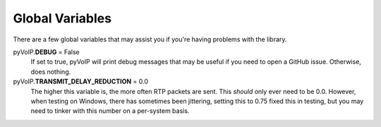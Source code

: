 Global Variables
########

There are a few global variables that may assist you if you're having problems with the library.

pyVoIP.\ **DEBUG** = False
    If set to true, pyVoIP will print debug messages that may be useful if you need to open a GitHub issue.  Otherwise, does nothing.

pyVoIP.\ **TRANSMIT_DELAY_REDUCTION** = 0.0
    The higher this variable is, the more often RTP packets are sent.  This *should* only ever need to be 0.0.  However, when testing on Windows, there has sometimes been jittering, setting this to 0.75 fixed this in testing, but you may need to tinker with this number on a per-system basis.
